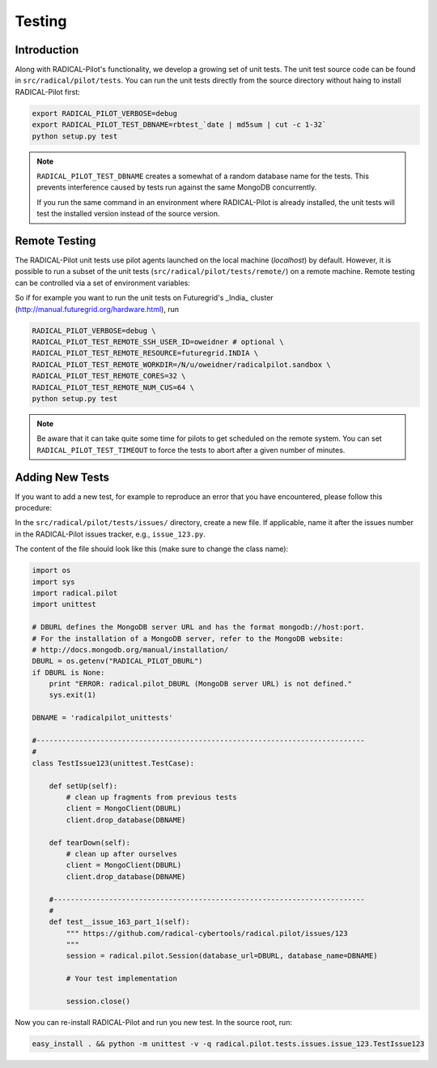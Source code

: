 
.. _chapter_testing:

*******
Testing
*******

Introduction
============

Along with RADICAL-Pilot's functionality, we develop a growing set of unit 
tests. The unit test source code can be found in ``src/radical/pilot/tests``. You 
can run the unit tests directly from the source directory without haing
to install RADICAL-Pilot first:

.. code-block:: bash

    export RADICAL_PILOT_VERBOSE=debug
    export RADICAL_PILOT_TEST_DBNAME=rbtest_`date | md5sum | cut -c 1-32`
    python setup.py test

.. note:: 

    ``RADICAL_PILOT_TEST_DBNAME`` creates a somewhat of a random database
    name for the tests. This prevents interference caused by tests run against 
    the same MongoDB concurrently.

    If you run the same command in an environment where RADICAL-Pilot is already
    installed, the unit tests will test the installed version instead of the 
    source version.

Remote Testing 
==============

The RADICAL-Pilot unit tests use pilot agents launched on the local machine
(`localhost`) by default. However, it is possible to run a subset of the  unit
tests (``src/radical/pilot/tests/remote/``) on a remote machine. Remote testing can  be
controlled via a set of environment variables:

+-------------------------------------------+---------------------------------------------------------------+
| Environment Variable                      | What                                                          |
+===========================================+===============================================================+
| ``RADICAL_PILOT_TEST_REMOTE_RESOURCE``     | The name (key) of the resource.                               | 
+-------------------------------------------+---------------------------------------------------------------+
| ``RADICAL_PILOT_TEST_REMOTE_SSH_USER_ID``  | The user ID on the remote system.                             |
+-------------------------------------------+---------------------------------------------------------------+
| ``RADICAL_PILOT_TEST_REMOTE_SSH_USER_KEY`` | The SSH key to use for the connection.                        |
+-------------------------------------------+---------------------------------------------------------------+
| ``RADICAL_PILOT_TEST_REMOTE_WORKDIR``      | The working directory on the remote system.                   |
+-------------------------------------------+---------------------------------------------------------------+
| ``RADICAL_PILOT_TEST_REMOTE_CORES``        | The number of cores to allocate.                              |
+-------------------------------------------+---------------------------------------------------------------+
| ``RADICAL_PILOT_TEST_REMOTE_NUM_CUS``      | The number of Compute Units to run.                           |
+-------------------------------------------+---------------------------------------------------------------+
| ``RADICAL_PILOT_TEST_TIMEOUT``             | Set a timeout in minutes after which the tests will terminate.|
+-------------------------------------------+---------------------------------------------------------------+


So if for example you want to run the unit tests on Futuregrid's _India_ cluster 
(http://manual.futuregrid.org/hardware.html), run

.. code-block:: bash

    RADICAL_PILOT_VERBOSE=debug \
    RADICAL_PILOT_TEST_REMOTE_SSH_USER_ID=oweidner # optional \
    RADICAL_PILOT_TEST_REMOTE_RESOURCE=futuregrid.INDIA \
    RADICAL_PILOT_TEST_REMOTE_WORKDIR=/N/u/oweidner/radicalpilot.sandbox \
    RADICAL_PILOT_TEST_REMOTE_CORES=32 \
    RADICAL_PILOT_TEST_REMOTE_NUM_CUS=64 \
    python setup.py test

.. note:: 
 
    Be aware that it can take quite some time for pilots to get scheduled on 
    the remote system. You can set ``RADICAL_PILOT_TEST_TIMEOUT`` to force the tests 
    to abort after a given number of minutes.

Adding New Tests
================

If you want to add a new test, for example to reproduce an error that you have 
encountered, please follow this procedure:

In the ``src/radical/pilot/tests/issues/`` directory, create a new file. If applicable,
name it after the issues number in the RADICAL-Pilot issues tracker, e.g.,  ``issue_123.py``.

The content of the file should look like this (make sure to change the class name):

.. code-block:: python

    import os
    import sys
    import radical.pilot
    import unittest

    # DBURL defines the MongoDB server URL and has the format mongodb://host:port.
    # For the installation of a MongoDB server, refer to the MongoDB website:
    # http://docs.mongodb.org/manual/installation/
    DBURL = os.getenv("RADICAL_PILOT_DBURL")
    if DBURL is None:
        print "ERROR: radical.pilot_DBURL (MongoDB server URL) is not defined."
        sys.exit(1)
        
    DBNAME = 'radicalpilot_unittests'

    #-----------------------------------------------------------------------------
    #
    class TestIssue123(unittest.TestCase):

        def setUp(self):
            # clean up fragments from previous tests
            client = MongoClient(DBURL)
            client.drop_database(DBNAME)

        def tearDown(self):
            # clean up after ourselves 
            client = MongoClient(DBURL)
            client.drop_database(DBNAME)

        #-------------------------------------------------------------------------
        #
        def test__issue_163_part_1(self):
            """ https://github.com/radical-cybertools/radical.pilot/issues/123
            """
            session = radical.pilot.Session(database_url=DBURL, database_name=DBNAME)

            # Your test implementation

            session.close()

Now you can re-install RADICAL-Pilot and run you new test. In the source root, 
run:

.. code-block:: python



    easy_install . && python -m unittest -v -q radical.pilot.tests.issues.issue_123.TestIssue123


